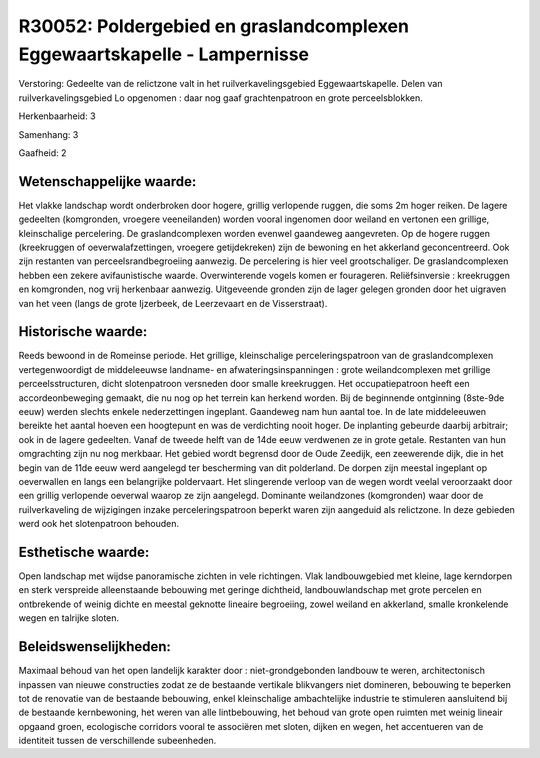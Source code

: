 R30052: Poldergebied en graslandcomplexen Eggewaartskapelle - Lampernisse
=========================================================================

Verstoring:
Gedeelte van de relictzone valt in het ruilverkavelingsgebied
Eggewaartskapelle. Delen van ruilverkavelingsgebied Lo opgenomen : daar
nog gaaf grachtenpatroon en grote perceelsblokken.

Herkenbaarheid: 3

Samenhang: 3

Gaafheid: 2


Wetenschappelijke waarde:
~~~~~~~~~~~~~~~~~~~~~~~~~

Het vlakke landschap wordt onderbroken door hogere, grillig
verlopende ruggen, die soms 2m hoger reiken. De lagere gedeelten
(komgronden, vroegere veeneilanden) worden vooral ingenomen door weiland
en vertonen een grillige, kleinschalige percelering. De
graslandcomplexen worden evenwel gaandeweg aangevreten. Op de hogere
ruggen (kreekruggen of oeverwalafzettingen, vroegere getijdekreken) zijn
de bewoning en het akkerland geconcentreerd. Ook zijn restanten van
perceelsrandbegroeiing aanwezig. De percelering is hier veel
grootschaliger. De graslandcomplexen hebben een zekere avifaunistische
waarde. Overwinterende vogels komen er fourageren. Reliëfsinversie :
kreekruggen en komgronden, nog vrij herkenbaar aanwezig. Uitgeveende
gronden zijn de lager gelegen gronden door het uigraven van het veen
(langs de grote Ijzerbeek, de Leerzevaart en de Visserstraat).


Historische waarde:
~~~~~~~~~~~~~~~~~~~

Reeds bewoond in de Romeinse periode. Het grillige, kleinschalige
perceleringspatroon van de graslandcomplexen vertegenwoordigt de
middeleeuwse landname- en afwateringsinspanningen : grote
weilandcomplexen met grillige perceelsstructuren, dicht slotenpatroon
versneden door smalle kreekruggen. Het occupatiepatroon heeft een
accordeonbeweging gemaakt, die nu nog op het terrein kan herkend worden.
Bij de beginnende ontginning (8ste-9de eeuw) werden slechts enkele
nederzettingen ingeplant. Gaandeweg nam hun aantal toe. In de late
middeleeuwen bereikte het aantal hoeven een hoogtepunt en was de
verdichting nooit hoger. De inplanting gebeurde daarbij arbitrair; ook
in de lagere gedeelten. Vanaf de tweede helft van de 14de eeuw verdwenen
ze in grote getale. Restanten van hun omgrachting zijn nu nog merkbaar.
Het gebied wordt begrensd door de Oude Zeedijk, een zeewerende dijk, die
in het begin van de 11de eeuw werd aangelegd ter bescherming van dit
polderland. De dorpen zijn meestal ingeplant op oeverwallen en langs een
belangrijke poldervaart. Het slingerende verloop van de wegen wordt
veelal veroorzaakt door een grillig verlopende oeverwal waarop ze zijn
aangelegd. Dominante weilandzones (komgronden) waar door de
ruilverkaveling de wijzigingen inzake perceleringspatroon beperkt waren
zijn aangeduid als relictzone. In deze gebieden werd ook het
slotenpatroon behouden.


Esthetische waarde:
~~~~~~~~~~~~~~~~~~~

Open landschap met wijdse panoramische zichten in vele richtingen.
Vlak landbouwgebied met kleine, lage kerndorpen en sterk verspreide
alleenstaande bebouwing met geringe dichtheid, landbouwlandschap met
grote percelen en ontbrekende of weinig dichte en meestal geknotte
lineaire begroeiing, zowel weiland en akkerland, smalle kronkelende
wegen en talrijke sloten.




Beleidswenselijkheden:
~~~~~~~~~~~~~~~~~~~~~

Maximaal behoud van het open landelijk karakter door :
niet-grondgebonden landbouw te weren, architectonisch inpassen van
nieuwe constructies zodat ze de bestaande vertikale blikvangers niet
domineren, bebouwing te beperken tot de renovatie van de bestaande
bebouwing, enkel kleinschalige ambachtelijke industrie te stimuleren
aansluitend bij de bestaande kernbewoning, het weren van alle
lintbebouwing, het behoud van grote open ruimten met weinig lineair
opgaand groen, ecologische corridors vooral te associëren met sloten,
dijken en wegen, het accentueren van de identiteit tussen de
verschillende subeenheden.
